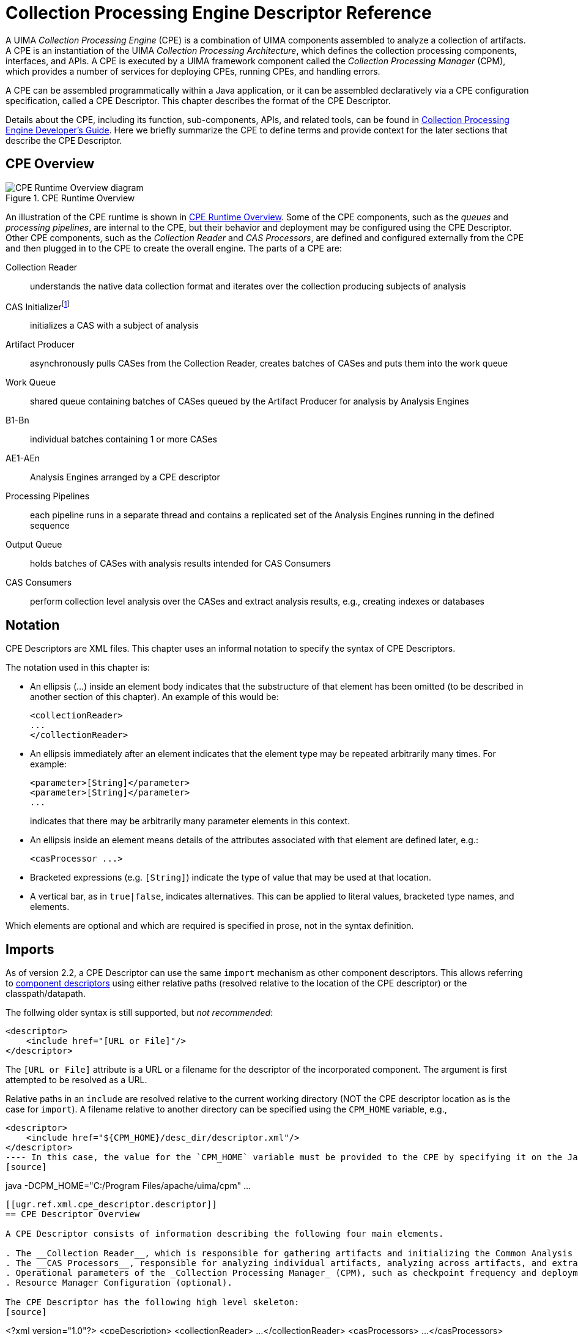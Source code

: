 // Licensed to the Apache Software Foundation (ASF) under one
// or more contributor license agreements. See the NOTICE file
// distributed with this work for additional information
// regarding copyright ownership. The ASF licenses this file
// to you under the Apache License, Version 2.0 (the
// "License"); you may not use this file except in compliance
// with the License. You may obtain a copy of the License at
//
// http://www.apache.org/licenses/LICENSE-2.0
//
// Unless required by applicable law or agreed to in writing,
// software distributed under the License is distributed on an
// "AS IS" BASIS, WITHOUT WARRANTIES OR CONDITIONS OF ANY
// KIND, either express or implied. See the License for the
// specific language governing permissions and limitations
// under the License.

[[ugr.ref.xml.cpe_descriptor]]
= Collection Processing Engine Descriptor Reference
// <titleabbrev>CPE Descriptor Reference</titleabbrev>

A UIMA _Collection Processing Engine_ (CPE) is a combination of UIMA components assembled to analyze a collection of artifacts.
A CPE is an instantiation of the UIMA __Collection Processing Architecture__, which defines the collection processing components, interfaces, and APIs.
A CPE is executed by a UIMA framework component called the _Collection Processing Manager_ (CPM), which provides a number of services for deploying CPEs, running CPEs, and handling errors.

A CPE can be assembled programmatically within a Java application, or it can be assembled declaratively via a CPE configuration specification, called a CPE Descriptor.
This chapter describes the format of the CPE Descriptor.

Details about the CPE, including its function, sub-components, APIs, and related tools, can be found in xref:tug.adoc#ugr.tools.cpe[Collection Processing Engine Developer's Guide].
Here we briefly summarize the CPE to define terms and provide context for the later sections that describe the CPE Descriptor.

[[ugr.ref.xml.cpe_descriptor.overview]]
== CPE Overview

[[ugr.ref.xml.cpe_descriptor.overview.fig.runtime]]
.CPE Runtime Overview
image::images/references/ref.xml.cpe_descriptor/image002.png[CPE Runtime Overview diagram]

An illustration of the CPE runtime is shown in <<ugr.ref.xml.cpe_descriptor.overview.fig.runtime>>.
Some of the CPE components, such as the _queues_ and __processing pipelines__, are internal to the CPE, but their behavior and deployment may be configured using the CPE Descriptor.
Other CPE components, such as the _Collection Reader_ and __CAS Processors__, are defined and configured externally from the CPE and then plugged in to the CPE to create the overall engine.
The parts of a CPE are: 

Collection Reader::
understands the native data collection format and iterates over the collection producing subjects of analysis

CAS Initializerfootnote:[Deprecated]::
initializes a CAS with a subject of analysis

Artifact Producer::
asynchronously pulls CASes from the Collection Reader, creates batches of CASes and puts them into the work queue

Work Queue::
shared queue containing batches of CASes queued by the Artifact Producer for analysis by Analysis Engines

B1-Bn::
individual batches containing 1 or more CASes

AE1-AEn::
Analysis Engines arranged by a CPE descriptor

Processing Pipelines::
each pipeline runs in a separate thread and contains a replicated set of the Analysis Engines running in the defined sequence

Output Queue::
holds batches of CASes with analysis results intended for CAS Consumers

CAS Consumers::
perform collection level analysis over the CASes and extract analysis results, e.g., creating indexes or databases

[[ugr.ref.xml.cpe_descriptor.notation]]
== Notation

CPE Descriptors are XML files.
This chapter uses an informal notation to specify the syntax of CPE Descriptors.

The notation used in this chapter is: 

* An ellipsis (...) inside an element body indicates that the substructure of that element has been omitted (to be described in another section of this chapter). An example of this would be: 
+
[source]
----
<collectionReader>
...
</collectionReader>
----
* An ellipsis immediately after an element indicates that the element type may be repeated arbitrarily many times. For example: 
+
[source]
----
<parameter>[String]</parameter>
<parameter>[String]</parameter>
...
----
indicates that there may be arbitrarily many parameter elements in this context.
* An ellipsis inside an element means details of the attributes associated with that element are defined later, e.g.: 
+
[source]
----
<casProcessor ...>
----
* Bracketed expressions (e.g. ``[String]``) indicate the type of value that may be used at that location.
* A vertical bar, as in ``true|false``, indicates alternatives. This can be applied to literal values, bracketed type names, and elements. 

Which elements are optional and which are required is specified in prose, not in the syntax definition.

[[ugr.ref.xml.cpe_descriptor.imports]]
== Imports

As of version 2.2, a CPE Descriptor can use the same `import` mechanism as other component descriptors.
This allows referring to xref:ref.adoc#ugr.ref.xml.component_descriptor[component descriptors] using either relative paths (resolved relative to the location of the CPE descriptor) or the classpath/datapath.

The follwing older syntax is still supported, but __not recommended__: 
[source]
----
<descriptor>
    <include href="[URL or File]"/>
</descriptor>
----

The `[URL or File]` attribute is a URL or a filename for the descriptor of the incorporated component.
The argument is first attempted to be resolved as a URL.

Relative paths in an `include` are resolved relative to the current working directory  (NOT the CPE descriptor location as is the case for ``import``).  A filename relative to another directory can be specified using the `CPM_HOME` variable, e.g., 
[source]
----
<descriptor>
    <include href="${CPM_HOME}/desc_dir/descriptor.xml"/>
</descriptor>
---- In this case, the value for the `CPM_HOME` variable must be provided to the CPE by specifying it on the Java command line, e.g., 
[source]
----
java -DCPM_HOME="C:/Program Files/apache/uima/cpm" ...
----

[[ugr.ref.xml.cpe_descriptor.descriptor]]
== CPE Descriptor Overview

A CPE Descriptor consists of information describing the following four main elements.

. The __Collection Reader__, which is responsible for gathering artifacts and initializing the Common Analysis Structure (CAS) used to support processing in the UIMA collection processing engine.
. The __CAS Processors__, responsible for analyzing individual artifacts, analyzing across artifacts, and extracting analysis results. CAS Processors include _Analysis Engines_ and __CAS Consumers__.
. Operational parameters of the _Collection Processing Manager_ (CPM), such as checkpoint frequency and deployment mode.
. Resource Manager Configuration (optional). 

The CPE Descriptor has the following high level skeleton: 
[source]
----
<?xml version="1.0"?>
<cpeDescription>
   <collectionReader>
...
   </collectionReader>
   <casProcessors>
...
   </casProcessors>
   <cpeConfig>
...
   </cpeConfig>
   <resourceManagerConfiguration>
...
   </resourceManagerConfiguration>
</cpeDescription>
----

Details of each of the four main elements are described in the sections that follow.

[[ugr.ref.xml.cpe_descriptor.descriptor.collection_reader]]
== Collection Reader

The `<collectionReader>` section identifies the Collection Reader and optional CAS Initializer that are to be used in the CPE.
The Collection Reader is responsible for retrieval of artifacts from a collection outside of the CPE, and the optional CAS Initializer (deprecated as of UIMA Version 2) is responsible for initializing the CAS with the artifact.

A Collection Reader may initialize the CAS itself, in which case it does not require a CAS Initializer.
This should be clearly specified in the documentation for the Collection Reader.
Specifying a CAS Initializer for a Collection Reader that does not make use of a CAS Initializer will not cause an error, but the specified CAS Initializer will not be used.

The complete structure of the `<collectionReader>` section is: 
[source]
----
<collectionReader>
  <collectionIterator>
    <descriptor>
      <import ...> | <include .../>
    </descriptor>
    <configurationParameterSettings>...</configurationParameterSettings>
    <sofaNameMappings>...</sofaNameMappings>
  </collectionIterator>
</collectionReader>
----

The `<collectionIterator>` identifies the descriptor for the xref:ref.adoc#ugr.ref.xml.component_descriptor.collection_processing_parts.collection_reader[Collection Reader].
The `<configurationParameterSettings>` and the `<sofaNameMappings>` elements are described in the next section.

[[ugr.ref.xml.cpe_descriptor.descriptor.collection_reader.error_handling]]
=== Error handling for Collection Readers

The CPM will abort if the Collection Reader throws a large number of consecutive exceptions (default = 100). This default can by changed by using the Java initialization parameter `-DMaxCRErrorThreshold=xxx.`

[[ugr.ref.xml.cpe_descriptor.descriptor.cas_processors]]
== CAS Processors

The `<casProcessors>` section identifies the components that perform the analysis on the input data, including CAS analysis (Analysis Engines) and analysis results extraction (CAS Consumers). The CAS Consumers may also perform collection level analysis, where the analysis is performed (or aggregated) over multiple CASes.
The basic structure of the CAS Processors section is: 

[source]
----
<casProcessors 
    dropCasOnException="true|false"
    casPoolSize="[Number]" 
    processingUnitThreadCount="[Number]">

  <casProcessor ...>
        ...
  </casProcessor>

  <casProcessor ...>
        ...
  </casProcessor>
    ...
</casProcessors>
----

The `<casProcessors>` section has two mandatory attributes and one optional attribute that configure the characteristics of the CAS Processor flow in the CPE.
The first mandatory attribute is a casPoolSize, which defines the fixed number of CAS instances that the CPM will create and use during processing.
All CAS instances are maintained in a CAS Pool with a check-in and check-out access.
Each CAS is checked-out from the CAS Pool by the Collection Reader and initialized with an initial subject of analysis.
The CAS is checked-in into the CAS Pool when it is completely processed, at the end of the processing chain.
A larger CAS Pool size will result in more memory being used by the CPM.
CAS objects can be large and care should be taken to determine the optimum size of the CAS Pool, weighing memory tradeoffs with performance.

The second mandatory `<casProcessors>` attribute is ``processingUnitThreadCount``, which specifies the number of replicated __Processing Pipelines__.
Each Processing Pipeline runs in its own thread.
The CPM takes CASes from the work queue and submits each CAS to one of the Processing Pipelines for analysis.
A Processing Pipeline contains one or more Analysis Engines invoked in a given sequence.
If more than one Processing Pipeline is specified, the CPM replicates instances of each Analysis Engine defined in the CPE descriptor.
Each Processing Pipeline thread runs independently, consuming CASes from work queue and depositing CASes with analysis results onto the output queue.
On multiprocessor machines, multiple Processing Pipelines can run in parallel, improving overall throughput of the CPM.

[NOTE]
====
The number of Processing Pipelines should be equal to or greater than CAS Pool size. 
====

Elements in the pipeline (each represented by a <casProcessor> element) may indicate that they do not permit multiple deployment in their Analysis Engine descriptor.
If so, even though multiple pipelines are being used, all CASes passing through the pipelines will be routed through one instance of these marked Engines. 

The final, optional, <casProcessors> attribute is ``dropCasOnException``.
It defines a policy that determines what happens with the CAS when an exception happens during processing.
If the value of this attribute is set to true and an exception happens, the CPM will notify all see xref:tug.adoc#ugr.tug.cpe.using_listeners[registered listeners] of the exception, clear the CAS and check the CAS back into the CAS Pool so that it can be re-used.
The presumption is that an exception may leave the CAS in an inconsistent state and therefore that CAS should not be allowed to move through the processing chain.
When this attribute is omitted the CPM's default is the same as specifying `dropCasOnException="false"`.

[[ugr.ref.xml.cpe_descriptor.descriptor.cas_processors.individual]]
=== Specifying an Individual CAS Processor

The CAS Processors that make up the Processing Pipeline and the CAS Consumer pipeline are specified with the `<casProcessor>` entity, which appears within the `<casProcessors>` entity.
It may appear multiple times, once for each CAS Processor specified for this CPE.

The order of the `<casProcessor>` entities with the `<casProcessors>` section specifies the order in which the CAS Processors will run.
Although CAS Consumers are usually put at the end of the pipeline, they need not be.
Also, Aggregate Analysis Engines may include CAS Consumers.

The overall format of the `<casProcessor>` entity is: 

[source]
----
<casProcessor deployment="local|remote|integrated" name="[String]" >
    <descriptor>
      <import ...> | <include .../>
    </descriptor>
    <configurationParameterSettings>...</configurationParameterSettings>
    <sofaNameMappings>...</sofaNameMappings>
    <runInSeparateProcess>...</runInSeparateProcess>
    <deploymentParameters>...</deploymentParameters>
    <filter/>
    <errorHandling>...</errorHandling>
    <checkpoint batch="Number"/>
</casProcessor>
----

The `<casProcessor>` element has two mandatory attributes, `deployment` and `name`.
The mandatory `name` attribute specifies a unique string identifying the CAS Processor.

The mandatory `deployment` attribute specifies the CAS Processor deployment mode.
Currently, three deployment options are supported: 

integrated::
indicates _integrated_ deployment of the CAS Processor.
The CPM deploys and collocates the CAS Processor in the same process space as the CPM.
This type of deployment is recommended to increase the performance of the CPE.
However, it is NOT recommended to deploy annotators containing JNI this way.
Such CAS Processors may cause a fatal exception and force the JVM to exit without cleanup (bringing down the CPM). Any UIMA SDK compliant pure Java CAS Processors may be safely deployed this way.
+
The descriptor for an integrated deployment can, in fact, be a remote service descriptor.
When used this way, however, the CPM error recovery  options (see below) operate in the integrated mode, which means that many  of the retry options are not available.

remote::
indicates _non-managed_ deployment of the CAS Processor.
The CAS Processor descriptor referenced in the `<descriptor>` element must be a Vinci __Service Client Descriptor__, which identifies a xref:tug.adoc#ugr.tug.application.remote_services[remotely deployed CAS Processor service]. The CPM assumes that the CAS Processor is already running as a remote service and will connect to it using the URI provided in the client service descriptor.
The lifecycle of a remotely deployed CAS Processor is not managed by the CPM, so appropriate infrastructure should be in place to start/restart such CAS Processors when necessary.
This deployment provides fault isolation and is implementation (i.e., programming language) neutral.

local::
indicates _managed_ deployment of the CAS Processor.
The CAS Processor descriptor referenced in the `<descriptor>` element must be a Vinci __Service Deployment Descriptor__, which configures a CAS Processor for deployment as a xref:tug.adoc#ugr.tug.application.remote_services[Vinci service].
The CPM deploys the CAS Processor in a separate process and manages the life cycle (start/stop) of the CAS Processor.
Communication between the CPM and the CAS Processor is done with Vinci.
When the CPM completes processing, the process containing the CAS Processor is terminated.
This deployment mode insulates the CPM from the CAS Processor, creating a more robust deployment at the cost of a small communication overhead.
On multiprocessor machines, the separate processes may run concurrently and improve overall throughput.

A number of elements may appear within the `<casProcessor>` element.

[[ugr.ref.xml.cpe_descriptor.descriptor.cas_processors.individual.descriptor]]
==== <descriptor> Element

The `<descriptor>` element is mandatory.
It identifies the descriptor for the referenced xref:ref.adoc#ugr.ref.xml.component_descriptor.aes[CAS Processor].

* For _``__remote__``_ CAS Processors, the referenced descriptor must be a Vinci __Service Client Descriptor__, which identifies a remotely deployed CAS Processor service.
* For _local_ CAS Processors, the referenced descriptor must be a Vinci __Service Deployment Descriptor__.
* For _integrated_ CAS Processors, the referenced descriptor must be an Analysis Engine Descriptor (primitive or aggregate). 

See the xref:tug.adoc#ugr.tug.application.remote_services[Remote Services Guide] for more information on creating these descriptors and deploying services.

[[ugr.ref.xml.cpe_descriptor.descriptor.cas_processors.individual.configuration_parameter_settings]]
==== <configurationParameterSettings> Element

This element provides a way to override the contained Analysis Engine's parameters settings.
Any entry specified here must already be defined; values specified replace the corresponding values for each parameter. _For Cas Processors, this mechanism
            is only available when they are deployed in "`integrated`"
            mode._ For Collection Readers and Initializers, it always is available.

The content of this element is identical to the component descriptor for specifying parameters (in the case where no parameter groups are specified)footnote:[An earlier UIMA version required these to have a suffix of _p, e.g., string_p. This is no longer required, but this format is accepted, also, for backward compatibility.].

Here is an example: 

[source]
----
<configurationParameterSettings>
  <nameValuePair>
    <name>CivilianTitles</name>
    <value>
      <array>
        <string>Mr.</string>
        <string>Ms.</string>
        <string>Mrs.</string>
        <string>Dr.</string>
      </array>  
    </value>
  </nameValuePair>
  ...
</configurationParameterSettings>
----

[[ugr.ref.xml.cpe_descriptor.descriptor.cas_processors.individual.sofa_name_mappings]]
==== <sofaNameMappings> Element

This optional element provides a mapping from defined Sofa names in the component, or the default Sofa name (if the component does not declare any Sofa names). The form of this element is: 
[source]

----
<sofaNameMappings>
  <sofaNameMapping cpeSofaName="a_CPE_name"
                   componentSofaName="a_component_Name"/>
  ...
</sofaNameMappings>
----

There can be any number of `<sofaNameMapping>` elements contained in the `<sofaNameMappings>` element.
The `componentSofaName` attribute is optional; leave it out to specify a mapping for the `\_InitialView` - that is, for Single-View components.

[[ugr.ref.xml.cpe_descriptor.descriptor.cas_processors.run_in_separate_process]]
==== <runInSeparateProcess> Element

The `<runInSeparateProcess>` element is mandatory for `local` CAS Processors, but should not appear for `remote` or `integrated` CAS Processors.
It enables the CPM to create external processes using the provided runtime environment.
Applications launched this way communicate with the CPM using the Vinci protocol and connectivity is enabled by a local instance of the VNS that the CPM manages.
Since communication is based on Vinci, the application need not be implemented in Java.
Any language for which Vinci provides support may be used to create an application, and the CPM will seamlessly communicate with it.
The overall structure of this element is:

[source]
----
<runInSeparateProcess>
    <exec dir="[String]" executable="[String]">
        <env key="[String]" value ="[String]"/>
        ...
        <arg>[String]</arg>
        ...
    </exec>
</runInSeparateProcess>
----

The `<exec>` element provides information about how to execute the referenced CAS Processor.
Two attributes are defined for the `<exec>` element.
The `dir` attribute is currently not used -- it is reserved for future functionality.
The `executable` attribute specifies the actual Vinci service executable that will be run by the CPM, e.g., `java`, a batch script, an application (`.exe`), etc.
The executable must be specified with a fully qualified path, or be found in the `PATH` of the CPM.

The `<exec>` element has two elements within it that define parameters used to construct the command line for executing the CAS Processor.
These elements must be listed in the order in which they should be defined for the CAS Processor.

The optional `<env>` element is used to set an environment variable.
The variable `key` will be set to ``value``.
For example, 

[source]
----
<env key="CLASSPATH" value="C:Javalib"/>
----

will set the environment variable `CLASSPATH` to the value `C:\Javalib`.
The `<env>` element may be repeated to set multiple environment variables.
All of the key/value pairs will be added to the environment by the CPM prior to launching the executable.

[NOTE]
====
The CPM actually adds ALL system environment variables when it launches the program.
It queries the Operating System for its current system variables and one by one adds them to the program's process configuration.
====

The `<arg>` element is used to specify arbitrary string arguments that will appear on the command line when the CPM runs the command specified in the `executable` attribute.

For example, the following would be used to invoke the UIMA Java implementation of the Vinci service wrapper on a Java CAS Processor: 
[source]
----
<runInSeparateProcess>
    <exec executable="java">
        <arg>-DVNS_HOST=localhost</arg> 
        <arg>-DVNS_PORT=9099</arg>
        <arg>org.apache.uima.reference_impl.analysis_engine.service.
vinci.VinciAnalysisEngineService_impl</arg> 
        <arg>C:uimadescdeployCasProcessor.xml</arg>
    </exec>
<runInSeparateProcess>
----

This will cause the CPM to run the following command line when starting the CAS Processor: 

[source]
----
java -DVNS_HOST=localhost -DVNS_PORT=9099 
  org.apache.uima.reference_impl.analysis_engine.service.vinci.\\
              VinciAnalysisEngineService_impl 
  C:uimadescdeployCasProcessor.xml
----

The first argument specifies that the Vinci Naming Service is running on the ``localhost``.
The second argument specifies that the Vinci Naming Service port number is ``9099``.
The third argument (split over 2 lines in this documentation)  identifies the UIMA implementation of the Vinci service wrapper.
This class contains the `main` method that will execute.
That main method in turn takes a single argument -- the filename for the CAS Processor service deployment descriptor.
Thus the last argument identifies the Vinci service deployment descriptor file for the CAS Processor.
Since this is the same descriptor file specified earlier in the `<descriptor>` element, the string `${descriptor}` can be used to refer to the descriptor, e.g.: 

[source]
----
<arg>${descriptor}</arg>
----

The CPM will expand this out to the service deployment descriptor file referenced in the `<descriptor>` element.

[[ugr.ref.xml.cpe_descriptor.descriptor.cas_processors.individual.deployment_parameters]]
==== <deploymentParameters> Element

The `<deploymentParameters>` element defines a number of deployment parameters that control how the CPM will interact with the CAS Processor.
This element has the following overall form: 
[source]
----
<deploymentParameters>
    <parameter name="[String]" value="..." type="string|integer" /> 
    ...
</deploymentParameters>
----

The `name` attribute identifies the parameter, the `value` attribute specifies the value that will be assigned to the parameter, and the `type` attribute indicates the type of the parameter, either `string` or ``integer``.
The available parameters include: 

service-access::
string parameter whose value must be "`exclusive`", if present.
This parameter is only effective for remote deployments.
It modifies the Vinci service connections to be preallocated and dedicated, one service instance per pipe-line.
It is only relevant for non-Integrated deployement modes.
If there are fewer services instances that are available (and alive -- responding to a `ping` request) than there are pipelines, the number of pipelines (the number of concurrent threads) is reduced to match the number of available instances.
If not specified, the VNS is queried each time a service is needed, and a "`random`" instance is assigned from the pool of available instances.
If a services dies during processing, the CPM will use its normal error handling procedures to attempt to reconnect.
The number of attempts is specified in the CPE descriptor for each Cas Processor using the `<maxConsecutiveRestarts value="10" action="kill-pipeline" waitTimeBetweenRetries="50"/>` xml element.
The "`value`" attribute is the number of reconnection tries; the "`action`" says what to do if the retries exceed the limit.
The "`kill-pipeline`" action stops the pipeline that was associated with the failing service (other pipelines will continue to work). The CAS in process within a killed pipeline will be dropped.
These events are communicated to the application using the normal event listener mechanism.
The `waitTimeBetweenRetries` says how many milliseconds to wait inbetween attempts to reconnect.

vnsHost::
(Deprecated) string parameter specifying the VNS host, e.g., `localhost` for local CAS Processors, host name or IP address of VNS host for remote CAS Processors.
This parameter is deprecated; use the parameter specification instead inside the Vinci __Service Client Descriptor__, if needed.
It is ignored for integrated and local deployments.
If present, for remote deployments, it specifies the VNS Host to use, unless that is specified in the Vinci __Service Client Descriptor__.

vnsPort::
(Deprecated) integer parameter specifying the VNS port number.
This parameter is deprecated; use the parameter specification instead inside the Vinci _Service Client
Descriptor,_ if needed.
It is ignored for integrated and local deployments.
If present, for remote deployments, it specifies the VNS Port number to use, unless that is specified in the Vinci _Service Client Descriptor._

For example, the following parameters might be used with a CAS Processor deployed in local mode: 
[source]
----
<deploymentParameters>
  <parameter name="service-access" value="exclusive" type="string"/> 
</deploymentParameters>
----

[[ugr.ref.xml.cpe_descriptor.descriptor.cas_processors.individual.filter]]
==== <filter> Element

The <filter> element is a required element but currently should be left empty.
This element is reserved for future use.

[[ugr.ref.xml.cpe_descriptor.descriptor.cas_processors.individual.error_handling]]
==== <errorHandling> Element

The mandatory `<errorHandling>` element defines error and restart policies for the CAS Processor.
Each CAS Processor may define different actions in the event of errors and restarts.
The CPM monitors and logs errant behaviors and attempts to recover the component based on the policies specified in this element.

There are two kinds of faults: 

. One kind only occurs with non-integrated CAS Processors –this fault is either a timeout attempting to launch or connect to the non-integrated component, or some other kind of connection related exception (for instance, the network connection might timeout or get reset).
. The other kind happens when the CAS Processor component (an Annotator, for example) throws any kind of exception. This kind may occur with any kind of deployment, integrated or not. 

The <errorHandling> has specifications for each of these kinds of faults.
The format of this element is: 
[source]
----
<errorHandling>
  <maxConsecutiveRestarts action="continue|disable|terminate"
                           value="[Number]"/>
  <errorRateThreshold action="continue|disable|terminate" value="[Rate]"/>
  <timeout max="[Number]"/>
</errorHandling>
----

The mandatory `<maxConsecutiveRestarts>` element applies only to faults of the first kind, and therefore, only applies to non-integrated deployments.
If such a fault occurs, a retry is attempted, up to `value="[Number]"` of times.
This retry resets the connection (if one was made) and attempts to reconnect and perhaps re-launch (see below for details). The original CAS (not a partially updated one) is sent to the CAS Processor as part of the retry, once the deployed component has been successfully restarted or reconnected to.

The `action` attribute specifies the action to take when the threshold specified by the `value="[Number]"` is exceeded.
The possible actions are: 

continue::
skip any further processing for this CAS by this CAS Processor, and pass the CAS to the next CAS Processor in the Pipeline. 
+
The "`restart`" action is done, because it is needed for the next CAS.
+
If the ``dropCasOnException="true"``, the CPM will NOT pass the CAS to the next CAS Processor in the chain.
Instead, the CPM will abort processing of this CAS, release the CAS back to the CAS Pool and will process the next CAS in the queue.
+
The counter counting the restarts toward the threshold is only reset after a CAS is successfully processed.

disable::
the current CAS is handled just as in the `continue` case, but in addition, the CAS Processor is marked so that its _process()_ method will not be called again (i.e., it will be "`skipped`" for future CASes)

terminate::
the CPM will terminate all processing and exit.

The definition of an error for the `<maxConsecutiveRestarts>` element differs slightly for each of the three CAS Processor deployment modes: 

local::
Local CAS Processors experience two general error types: 
+

* launch errors –errors associated with launching a process
* processing errors –errors associated with sending Vinci commands to the process

+
A launch error is defined by a failure of the process to successfully register with the local VNS within a default time window.
The current timeout is 15 minutes.
Multiple local CAS Processors are launched sequentially, with a subsequent processor launched immediately after its previous processor successfully registers with the VNS.
+
A processing error is detected if a connection to the CAS Processor is lost or if the processing time exceeds a specified timeout value.
+
For local CAS Processors, the <maxConsecutiveRestarts> element specifies the number of consecutive attempts made to launch the CAS Processor at CPM startup or after the CPM has lost a connection to the CAS Processor.

remote::
For remote CAS Processors, the <maxConsecutiveRestarts> element applies to errors from sending Vinci commands.
An error is detected if a connection to the CAS Processor is lost, or if the processing time exceeds the timeout value specified in the <timeout> element (see below).

integrated::
Although mandatory, the <maxConsecutiveRestarts> element is NOT used for integrated CAS Processors, because Integrated CAS Processors are not re-instantiated/restarted on exceptions.
This setting is ignored by the CPM for Integrated CAS Processors but it is required.
Future version of the CPM will make this element mandatory for remote and local CAS Processors only.

The mandatory `<errorRateThreshold>` element is used for all faults – both those above, and exceptions thrown by the CAS Processor itself.
It specifies the number of retries for exceptions thrown by the CAS Processor itself, a maximum error rate, and the corresponding action to take when this rate is exceeded.
The `value` attribute specifies the error rate in terms of errors per sample size in the form "``N/M``", where `N` is the number of errors and `M` is the sample size, defined in terms of the number of documents.

The first number is used also to indicate the maximum number of retries.
If this number is less than the ``<maxConsecutiveRestarts
            value="[Number]">, ``it will override, reducing the number of "`restarts`" attempted.
A retry is done only if the ``dropCasOnException ``is false.
If it is set to true, no retry occurs, but the error is counted.

When the number of counted errors exceeds the sample size, an action specified by the `action` attribute is taken.
The possible actions and their meaning are the same as described above for the `<maxConsecutiveRestarts>` element: 

* `continue`
* `disable`
* `terminate`

The `dropCasOnException="true"` attribute of the `<casProcessors>` element modifies the action taken for continue and disable, in the same manner as above.
For example: 
[source]
----
<errorRateThreshold value="3/1000" action="disable"/>
----
specifies that each error thrown by the CAS Processor itself will be retried up to 3 times (if `dropCasOnException` is false) and the CAS Processor will be disabled if the error rate exceeds 3 errors in 1000 documents.

If a document causes an error and the error rate threshold for the CAS Processor is not exceeded, the CPM increments the CAS Processor's error count and retries processing that document (if `dropCasOnException` is false). The retry means that the CPM calls the CAS Processor's process() method again, passing in as an argument the same CAS that previously caused an exception.

[NOTE]
====
The CPM does not attempt to rollback any partial changes that may have been applied to the CAS in the previous process() call. 
====

Errors are accumulated across documents.
For example, assume the error rate threshold is ``3/1000``.
The same document may fail three times before finally succeeding on the fourth try, but the error count is now 3.
If one more error occurs within the current sample of 1000 documents, the error rate threshold will be exceeded and the specified action will be taken.
If no more errors occur within the current sample, the error counter is reset to 0 for the next sample of 1000 documents.

The `<timeout>` element is a mandatory element.
Although mandatory for all CAS Processors, this element is only relevant for local and remote CAS Processors.
For integrated CAS Processors, this element is ignored.
In the current CPM implementation the integrated CAS Processor process() method is not subject to timeouts.

The `max` attribute specifies the maximum amount of time in milliseconds the CPM will wait for a process() method to complete When exceeded, the CPM will generate an exception and will treat this as an error subject to the threshold defined in the `<errorRateThreshold>` element above, including doing retries.

[[ugr.ref.xml.cpe_descriptor.descriptor.cas_processors.individual.error_handling.timeout_retry_action]]
===== Retry action taken on a timeout

The action taken depends on whether the CAS Processor is local (managed) or remote (unmanaged). Local CAS Processors (which are services) are killed and restarted, and a new connection to them is established.
For remote CAS Processors, the connection to them is dropped, and a new connection is reestablished (which may actually connect to a different instance of the remote services, if it has multiple instances).

[[ugr.ref.xml.cpe_descriptor.descriptor.cas_processors.individual.checkpoint]]
==== <checkpoint> Element

The `<checkpoint>` element is an optional element used to improve the performance of CAS Consumers.
It has a single attribute, ``batch``, which specifies the number of CASes in a batch, e.g.: 
[source]
----
<checkpoint batch="1000">
----

sets the batch size to 1000 CASes.
The batch size is the interval used to mark a point in processing requiring special handling.
The CAS Processor's `batchProcessComplete()` method will be called by the CPM when this mark is reached so that the processor can take appropriate action.
This mark could be used as a mechanism to buffer up results in CAS Consumers and perform time-consuming operations, such as check-pointing, that should not be done on a per-document basis.

[[ugr.ref.xml.cpe_descriptor.descriptor.operational_parameters]]
== CPE Operational Parameters

The parameters for configuring the overall CPE and CPM are specified in the `<cpeConfig>` section.
The overall format of this section is: 
[source]
----
<cpeConfig>
  <startAt>[NumberOrID]</startAt>

  <numToProcess>[Number]</numToProcess>

  <outputQueue dequeueTimeout="[Number]" queueClass="[ClassName]" />

  <checkpoint file="[File]" time="[Number]" batch="[Number]"/>

  <timerImpl>[ClassName]</timerImpl>

  <deployAs>vinciService|interactive|immediate|single-threaded
  </deployAs>

</cpeConfig>
----

This section of the CPE descriptor allows for defining the starting entity, the number of entities to process, a checkpoint file and frequency, a pluggable timer, an optional output queue implementation, and finally a mode of operation.
The mode of operation determines how the CPM interacts with users and other systems.

The `<startAt>` element is an optional argument.
It defines the starting entity in the collection at which the CPM should start processing.

The implementation in the CPM passes this argument to the Collection Reader as the value of the parameter "``startNumber``".
The CPM does not do anything else with this parameter; in particular, the CPM has no ability to skip to a specific document - that function, if available, is only provided by a particular Collection Reader implementation.

If the `<startAt>` element is used, the Collection Reader descriptor must define a single-valued configuration parameter with the name ``startNumber``.
It can declare this value to be of any type; the value passed in this XML element must be convertible to that type.

A typical use is to declare this to be an integer type, and to pass the sequential document number where processing should start.
An alternative implementation might take a specific document ID; the collection reader could search through its collection until it reaches this ID and then start there.

This parameter will only make sense if the particular collection reader is implemented to use the `startNumber` configuration parameter.

The `<numToProcess>` element is an optional element.
It specifies the total number of entities to process.
Use -1 to indicate ALL.
If not defined, the number of entities to process will be taken from the Collection Reader configuration.
If present, this value overrides the Collection Reader configuration.

The `<outputQueue>` element is an optional element.
It enables plugging in a custom implementation for the Output Queue.
When omitted, the CPM will use a default output queue that is based on First-in First-out (FIFO) model.

The UIMA SDK provides a second implementation for the Output Queue that can be plugged in to the CPM, named "``org.apache.uima.collection.impl.cpm.engine.SequencedQueue``".

This implementation supports handling very large documents that are split into "`chunks`"; it provides a delivery mechanism that insures the sequential order of the chunks using information carried in the CAS metadata.
This metadata, which is required for this implementation to work correctly, must be added as an instance of a Feature Structure of type `org.apache.es.tt.DocumentMetaData` and referred to by an additional feature named `esDocumentMetaData` in the special instance of `uima.tcas.DocumentAnnotation` that is associated with the CAS.
This is usually done by the Collection Reader; the instance contains the following features: 

sequenceNumber::
[Number] the sequential number of a chunk, starting at 1.
If not a chunk (i.e.
complete document), the value should be 0.

documentId::
[Number] current document id.
Chunks belonging to the same document have identical document id.

isCompleted::
[Number] 1 if the chunk is the last in a sequence, 0 otherwise.

url::
[String] document url.

throttleID::
[String] special attribute currently used by OmniFind.

This implementation of a sequenced queue supports proper sequencing of CASes in CPM deployments that use document chunking.
Chunking is a technique of splitting large documents into pieces to reduce overall memory consumption.
Chunking does not depend on the number of CASes in the CAS Pool.
It works equally well with one or more CASes in the CAS Pool.
Each chunk is packaged in a separate CAS and placed in the Work Queue.
If the CAS Pool is depleted, the CollectionReader thread is suspended until a CAS is released back to the pool by the processing threads.
A document may be split into 1, 2, 3 or more chunks that are analyzed independently.
In order to reconstruct the document correctly, the CAS Consumer can depend on receiving the chunks in the same sequential order that the chunks were "`produced`", when this sequenced queue implementation is used.
To plug in this sequenced queue to the CPM use the following specification: 
[source]
----
<outputQueue dequeueTimeout="100000" queueClass=
"org.apache.uima.collection.impl.cpm.engine.SequencedQueue"/>
---- where the mandatory `queueClass` attribute defines the name of the class and the second mandatory attribute, `dequeueTimeout` specifies the maximum number of milliseconds to wait for the expected chunk.

[NOTE]
====
The value for this timeout must be carefully determined to avoid excessive occurrences of timeouts.
Typically, the size of a chunk and the type of analysis being done are the most important factors when deciding on the value for the timeout.
The larger the chunk and the more complicated analysis, the more time it takes for the chunk to go from source to sink.
You may specify 0, in which case, the timeout is  disabled - i.e., it is equivalent to an infinitely long timeout.
====

If the chunk doesn't arrive in the configured time window, the entire document is presumed to be invalid and the CAS is dropped from further processing.
This action occurs regardless of any other error action specification.
The SequencedQueue invalidate the document, adding the offending document's metadata to a local cache of invalid documents. 

If the time out occurs, the CPM notifies all xref:tug.adoc#ugr.tug.cpe.using_listeners[registered listeners] by calling `entityProcessComplete()`. As part of this call, the SequencedQueue will pass null instead of a CAS as the first argument, and a special exception -- `CPMChunkTimeoutException`.
The reason for passing null as the first argument is because the time out occurs due to the fact that the chunk has not been received in the configured timeout window, so there is no CAS available when the timeout event occurs.

The `CPMChunkTimeoutException` object includes an API that allows the listener to retrieve the offending document id as well as the other metadata attributes as defined above.
These attributes are part of each chunk's metadata and are added by the Collection Reader.

Each chunk that `SequencedQueue` works on is subjected to a test to determine if the chunk belongs to an invalid document.
This test checks the chunk's metadata against the data in the local cache.
If there is a match, the chunk is dropped.
This check is only performed for chunks and complete documents are not subject to this check.

If there is an exception during the processing of a chunk, the CPM sends a notification to all registered listeners.
The notification includes the CAS and an exception.
When the listener notification is completed, the CPM also sends separate notifications, containing the CAS, to the Artifact Producer and the SequencedQueue.
The intent is to stop adding new chunks to the Work Queue that belong to an `invalid` document and also to deal with chunks that are en-route, being processed by the processing threads.

In response to the notification, the Artifact Producer will drop and release back to the CAS Pool all CASes that belong to an "`invalid`" document.
Currently, there is no support in the CollectionReader's API to tell it to stop generating chunks.
The CollectionReader keeps producing the chunks but the Artifact Producer immediately drops/releases them to the CAS Pool.
Before the CAS is released back to the CAS Pool, the Artifact Producer sends notification to all registered listeners.
This notification includes the CAS and an exception -- `SkipCasException`.

In response to the notification of an exception involving a chunk, the SequencedQueue retrieves from the CAS the metadata and adds it to its local cache of `invalid` documents.
All chunks de-queued from the OutputQueue and belonging to `invalid` documents will be dropped and released back to the CAS Pool.
Before dropping the CAS, the CPM sends notification to all registered listeners.
The notification includes the CAS and SkipCasException.

The `<checkpoint>` element is an optional element.
It specifies a CPE checkpoint file, checkpoint frequency, and strategy for checkpoints (time or count based). At checkpoint time, the CPM saves status information and statistics to the checkpoint file.
The checkpoint file is specified in the `file` attribute, which has the same form as the `href` attribute of the `<include>` element described in <<ugr.ref.xml.cpe_descriptor.imports>>.
The `time` attribute indicates that a checkpoint should be taken every `[Number]` seconds, and the `batch` attribute indicates that a checkpoint should be taken every `[Number]` batches.

The `<timerImpl>` element is optional.
It is used to identify a custom timer plug-in class to generate time stamps during the CPM execution.
The value of the element is a Java class name.

The `<deployAs>` element indicates the type of CPM deployment.
Valid contents for this element include: 

vinciService::
Vinci service exposing APIs for stop, pause, resume, and getStats

interactive::
provide command line menus (start, stop, pause, resume)

immediate::
run the CPM without menus or a service API

single-threaded::
run the CPM in a single threaded mode.
In this mode, the Collection Reader, the Processing Pipeline, and the CAS Consumer Pipeline are all running in one thread without the work queue and the output queue.

[[ugr.ref.xml.cpe_descriptor.descriptor.resource_manager_configuration]]
== Resource Manager Configuration

xref:tug.adoc#ugr.tug.aae.accessing_external_resource_files[External resource bindings] for the CPE may optionally be specified in an element: 
[source]
----
<resourceManagerConfiguration href="..."/>
----

In the `resourceManagerConfiguration` element, the value of the href attribute refers to another file that contains definitions and bindings for the external resources used by the CPE.
The format of this file is the same as for xref:ref.adoc#ugr.ref.xml.component_descriptor.aes.aggregate.external_resource_bindings[Aggregate Analysis Engines].
For example, in a CPE containing an aggregate analysis engine with two annotators, and a CAS Consumer, the following resource manager configuration file would bind external resource dependencies in all three components to the same physical resource: 

[source]
----
<resourceManagerConfiguration>

  <!-- Declare Resource -->

  <externalResources>
    <externalResource>
      <name>ExampleResource</name>
      <fileResourceSpecifier>
        <fileUrl>file:MyResourceFile.dat</fileUrl>
      </fileResourceSpecifier>
    </externalResource>
  </externalResources>

  <!-- Bind component resource dependencies to ExampleResource -->

  <externalResourceBindings>
    <externalResourceBinding>
      <key>MyAE/annotator1/myResourceKey</key>
      <resourceName>ExampleResource</resourceName>
    </externalResourceBinding>

    <externalResourceBinding>
      <key>MyAE/annotator2/someResourceKey</key>
      <resourceName>ExampleResource</resourceName>
    </externalResourceBinding>

    <externalResourceBinding>
      <key>MyCasConsumer/otherResourceKey</key>
      <resourceName>ExampleResource</resourceName>
    </externalResourceBinding>

  </externalResourceBindings>

</resourceManagerConfiguration>
----

In this example, `MyAE` and `MyCasConsumer` are the names of the Analysis Engine and CAS Consumer, as specified by the name attributes of the CPE's `<casProcessor>` elements. `annotator1` and `annotator2` are the annotator keys specified within the Aggregate AE Descriptor, and ``myResourceKey``, ``someResourceKey``, and `otherResourceKey` are the keys of the resource dependencies declared in the individual annotator and CAS Consumer descriptors.

[[ugr.ref.xml.cpe_descriptor.descriptor.example]]
== Example CPE Descriptor

[source]
----
<?xml version="1.0" encoding="UTF-8"?>
<cpeDescription>
  <collectionReader>
    <collectionIterator>
      <descriptor>
        <import location=
           "../collection_reader/FileSystemCollectionReader.xml"/>
      </descriptor>
    </collectionIterator>
  </collectionReader>
  <casProcessors dropCasOnException="true" casPoolSize="1" 
      processingUnitThreadCount="1">
    <casProcessor deployment="integrated" 
      name="Aggregate TAE - Name Recognizer and Person Title Annotator">
      <descriptor>
        <import location=
           "../analysis_engine/NamesAndPersonTitles_TAE.xml"/>
      </descriptor>
      <deploymentParameters/>
      <filter/>
      <errorHandling>
        <errorRateThreshold action="terminate" value="100/1000"/>
                <maxConsecutiveRestarts action="terminate" value="30"/>
                <timeout max="100000"/>
      </errorHandling>
      <checkpoint batch="1"/>
    </casProcessor>
    <casProcessor deployment="integrated" name="Annotation Printer">
      <descriptor>
        <import location="../cas_consumer/AnnotationPrinter.xml"/>
      </descriptor>
      <deploymentParameters/>
      <filter/>
      <errorHandling>
        <errorRateThreshold action="terminate" value="100/1000"/>
        <maxConsecutiveRestarts action="terminate" value="30"/>
        <timeout max="100000"/>
      </errorHandling>
      <checkpoint batch="1"/>
    </casProcessor>
  </casProcessors>
  <cpeConfig>
    <numToProcess>1</numToProcess>
    <deployAs>immediate</deployAs>
    <checkpoint file="" time="3000"/>
    <timerImpl/>
  </cpeConfig>
</cpeDescription>
----
